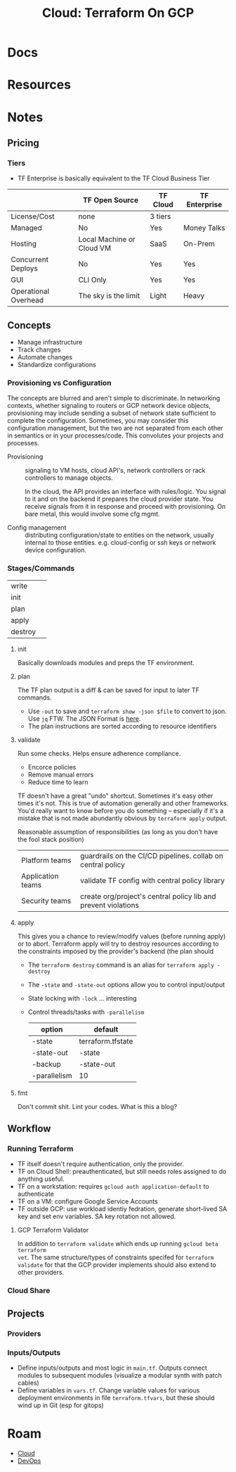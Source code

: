 :PROPERTIES:
:ID:       4ea74826-8caf-47d0-bb40-f23e27359d07
:END:
#+TITLE: Cloud: Terraform On GCP
#+CATEGORY: slips
#+TAGS:

* Docs

* Resources

* Notes

** Pricing

*** Tiers

+ TF Enterprise is basically equivalent to the TF Cloud Business Tier

|                      | TF Open Source            | TF Cloud | TF Enterprise |
|----------------------+---------------------------+----------+---------------|
| License/Cost         | none                      | 3 tiers  | $$$$          |
| Managed              | No                        | Yes      | Money Talks   |
| Hosting              | Local Machine or Cloud VM | SaaS     | On-Prem       |
| Concurrent Deploys   | No                        | Yes      | Yes           |
| GUI                  | CLI Only                  | Yes      | Yes           |
| Operational Overhead | The sky is the limit      | Light    | Heavy         |



** Concepts

+ Manage infrastructure
+ Track changes
+ Automate changes
+ Standardize configurations

*** Provisioning vs Configuration

The concepts are blurred and aren't simple to discriminate. In networking
contexts, whether signaling to routers or GCP network device objects,
provisioning may include sending a subset of network state sufficient to
complete the configuration. Sometimes, you may consider this configuration
management, but the two are not separated from each other in semantics or in
your processes/code. This convolutes your projects and processes.

+ Provisioning :: signaling to VM hosts, cloud API's, network controllers or
  rack controllers to manage objects.

  In the cloud, the API provides an interface with rules/logic. You signal to it
  and on the backend it prepares the cloud provider state. You receive signals
  from it in response and proceed with provisioning. On bare metal, this would
  involve some cfg mgmt.

+ Config management :: distributing configuration/state to entities on the
  network, usually internal to those entities. e.g. cloud-config or ssh keys or
  network device configuration.

*** Stages/Commands

| write   |   |
| init    |   |
| plan    |   |
| apply   |   |
| destroy |   |

**** init

Basically downloads modules and preps the TF environment.

**** plan

The TF plan output is a diff & can be saved for input to later TF commands.

+ Use =-out= to save and =terraform show -json $file= to convert to json. Use
  =jq= FTW. The JSON Format is [[https://developer.hashicorp.com/terraform/internals/json-format][here]].
+ The plan instructions are sorted according to resource identifiers

**** validate

Run some checks. Helps ensure adherence compliance.

+ Encorce policies
+ Remove manual errors
+ Reduce time to learn

TF doesn't have a great "undo" shortcut. Sometimes it's easy other times it's
not. This is true of automation generally and other frameworks. You'd really
want to know before you do something -- especially if it's a mistake that is not
made abundantly obvious by =terraform apply= output.

Reasonable assumption of responsibilities (as long as you don't have the fool
stack position)

| Platform teams    | guardrails on the CI/CD pipelines. collab on central policy    |
| Application teams | validate TF config with central policy library                 |
| Security teams    | create org/project's central policy lib and prevent violations |

**** apply

This gives you a chance to review/modify values (before running apply) or to
abort. Terraform apply will try to destroy resources according to the
constraints imposed by the provider's backend (the plan should

+ The =terraform destroy= command is an alias for =terraform apply -destroy=
+ The =-state= and =-state-out= options allow you to control input/output
+ State locking with =-lock= ... interesting
+ Control threads/tasks with =-parallelism=

  | option       | default           |
  |--------------+-------------------|
  | -state       | terraform.tfstate |
  | -state-out   | -state            |
  | -backup      | -state-out        |
  | -parallelism | 10                |

**** fmt

Don't commit shit. Lint your codes. What is this a blog?

** Workflow

*** Running Terraform

+ TF itself doesn't require authentication, only the provider.
+ TF on Cloud Shell: preauthenticated, but still needs roles assigned to do
  anything useful.
+ TF on a workstation: requires =gcloud auth application-default= to authenticate
+ TF on a VM: configure Google Service Accounts
+ TF outside GCP: use workload identiy fedration, generate short-lived SA key
  and set env variables. SA key rotation not allowed.

**** GCP Terraform Validator

In addition to =terraform validate= which ends up running =gcloud beta terraform
vet=. The same structure/types of constraints specifed for =terraform validate=
for that the GCP provider implements should also extend to other providers.

*** Cloud Share


** Projects

*** Providers

*** Inputs/Outputs

+ Define inputs/outputs and most logic in =main.tf=. Outputs connect modules to
  subsequent modules (visualize a modular synth with patch cables)
+ Define variables in =vars.tf=. Change variable values for various deployment
  environments in file =terraform.tfvars=, but these should wind up in Git (esp
  for gitops)

* Roam
+ [[id:8a6898ca-2c09-47aa-9a34-a74a78f6f823][Cloud]]
+ [[id:ac2a1ae4-a695-4226-91f0-8386dc4d9b07][DevOps]]
